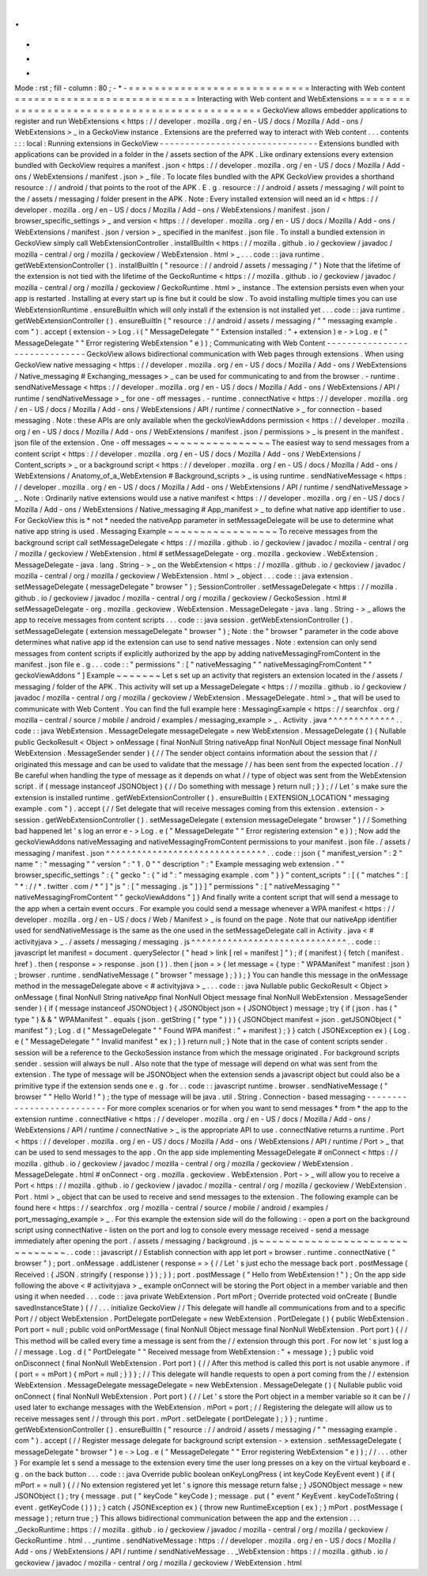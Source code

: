 .
.
-
*
-
Mode
:
rst
;
fill
-
column
:
80
;
-
*
-
=
=
=
=
=
=
=
=
=
=
=
=
=
=
=
=
=
=
=
=
=
=
=
=
=
=
=
=
Interacting
with
Web
content
=
=
=
=
=
=
=
=
=
=
=
=
=
=
=
=
=
=
=
=
=
=
=
=
=
=
=
=
Interacting
with
Web
content
and
WebExtensions
=
=
=
=
=
=
=
=
=
=
=
=
=
=
=
=
=
=
=
=
=
=
=
=
=
=
=
=
=
=
=
=
=
=
=
=
=
=
=
=
=
=
=
=
=
=
GeckoView
allows
embedder
applications
to
register
and
run
WebExtensions
<
https
:
/
/
developer
.
mozilla
.
org
/
en
-
US
/
docs
/
Mozilla
/
Add
-
ons
/
WebExtensions
>
_
in
a
GeckoView
instance
.
Extensions
are
the
preferred
way
to
interact
with
Web
content
.
.
.
contents
:
:
:
local
:
Running
extensions
in
GeckoView
-
-
-
-
-
-
-
-
-
-
-
-
-
-
-
-
-
-
-
-
-
-
-
-
-
-
-
-
-
-
-
Extensions
bundled
with
applications
can
be
provided
in
a
folder
in
the
/
assets
section
of
the
APK
.
Like
ordinary
extensions
every
extension
bundled
with
GeckoView
requires
a
manifest
.
json
<
https
:
/
/
developer
.
mozilla
.
org
/
en
-
US
/
docs
/
Mozilla
/
Add
-
ons
/
WebExtensions
/
manifest
.
json
>
_
file
.
To
locate
files
bundled
with
the
APK
GeckoView
provides
a
shorthand
resource
:
/
/
android
/
that
points
to
the
root
of
the
APK
.
E
.
g
.
resource
:
/
/
android
/
assets
/
messaging
/
will
point
to
the
/
assets
/
messaging
/
folder
present
in
the
APK
.
Note
:
Every
installed
extension
will
need
an
id
<
https
:
/
/
developer
.
mozilla
.
org
/
en
-
US
/
docs
/
Mozilla
/
Add
-
ons
/
WebExtensions
/
manifest
.
json
/
browser_specific_settings
>
_
and
version
<
https
:
/
/
developer
.
mozilla
.
org
/
en
-
US
/
docs
/
Mozilla
/
Add
-
ons
/
WebExtensions
/
manifest
.
json
/
version
>
_
specified
in
the
manifest
.
json
file
.
To
install
a
bundled
extension
in
GeckoView
simply
call
WebExtensionController
.
installBuiltIn
<
https
:
/
/
mozilla
.
github
.
io
/
geckoview
/
javadoc
/
mozilla
-
central
/
org
/
mozilla
/
geckoview
/
WebExtension
.
html
>
_
.
.
.
code
:
:
java
runtime
.
getWebExtensionController
(
)
.
installBuiltIn
(
"
resource
:
/
/
android
/
assets
/
messaging
/
"
)
Note
that
the
lifetime
of
the
extension
is
not
tied
with
the
lifetime
of
the
GeckoRuntime
<
https
:
/
/
mozilla
.
github
.
io
/
geckoview
/
javadoc
/
mozilla
-
central
/
org
/
mozilla
/
geckoview
/
GeckoRuntime
.
html
>
_
instance
.
The
extension
persists
even
when
your
app
is
restarted
.
Installing
at
every
start
up
is
fine
but
it
could
be
slow
.
To
avoid
installing
multiple
times
you
can
use
WebExtensionRuntime
.
ensureBuiltIn
which
will
only
install
if
the
extension
is
not
installed
yet
.
.
.
code
:
:
java
runtime
.
getWebExtensionController
(
)
.
ensureBuiltIn
(
"
resource
:
/
/
android
/
assets
/
messaging
/
"
"
messaging
example
.
com
"
)
.
accept
(
extension
-
>
Log
.
i
(
"
MessageDelegate
"
"
Extension
installed
:
"
+
extension
)
e
-
>
Log
.
e
(
"
MessageDelegate
"
"
Error
registering
WebExtension
"
e
)
)
;
Communicating
with
Web
Content
-
-
-
-
-
-
-
-
-
-
-
-
-
-
-
-
-
-
-
-
-
-
-
-
-
-
-
-
-
-
GeckoView
allows
bidirectional
communication
with
Web
pages
through
extensions
.
When
using
GeckoView
native
messaging
<
https
:
/
/
developer
.
mozilla
.
org
/
en
-
US
/
docs
/
Mozilla
/
Add
-
ons
/
WebExtensions
/
Native_messaging
#
Exchanging_messages
>
_
can
be
used
for
communicating
to
and
from
the
browser
.
-
runtime
.
sendNativeMessage
<
https
:
/
/
developer
.
mozilla
.
org
/
en
-
US
/
docs
/
Mozilla
/
Add
-
ons
/
WebExtensions
/
API
/
runtime
/
sendNativeMessage
>
_
for
one
-
off
messages
.
-
runtime
.
connectNative
<
https
:
/
/
developer
.
mozilla
.
org
/
en
-
US
/
docs
/
Mozilla
/
Add
-
ons
/
WebExtensions
/
API
/
runtime
/
connectNative
>
_
for
connection
-
based
messaging
.
Note
:
these
APIs
are
only
available
when
the
geckoViewAddons
permission
<
https
:
/
/
developer
.
mozilla
.
org
/
en
-
US
/
docs
/
Mozilla
/
Add
-
ons
/
WebExtensions
/
manifest
.
json
/
permissions
>
_
is
present
in
the
manifest
.
json
file
of
the
extension
.
One
-
off
messages
~
~
~
~
~
~
~
~
~
~
~
~
~
~
~
~
The
easiest
way
to
send
messages
from
a
content
script
<
https
:
/
/
developer
.
mozilla
.
org
/
en
-
US
/
docs
/
Mozilla
/
Add
-
ons
/
WebExtensions
/
Content_scripts
>
_
or
a
background
script
<
https
:
/
/
developer
.
mozilla
.
org
/
en
-
US
/
docs
/
Mozilla
/
Add
-
ons
/
WebExtensions
/
Anatomy_of_a_WebExtension
#
Background_scripts
>
_
is
using
runtime
.
sendNativeMessage
<
https
:
/
/
developer
.
mozilla
.
org
/
en
-
US
/
docs
/
Mozilla
/
Add
-
ons
/
WebExtensions
/
API
/
runtime
/
sendNativeMessage
>
_
.
Note
:
Ordinarily
native
extensions
would
use
a
native
manifest
<
https
:
/
/
developer
.
mozilla
.
org
/
en
-
US
/
docs
/
Mozilla
/
Add
-
ons
/
WebExtensions
/
Native_messaging
#
App_manifest
>
_
to
define
what
native
app
identifier
to
use
.
For
GeckoView
this
is
*
not
*
needed
the
nativeApp
parameter
in
setMessageDelegate
will
be
use
to
determine
what
native
app
string
is
used
.
Messaging
Example
~
~
~
~
~
~
~
~
~
~
~
~
~
~
~
~
~
To
receive
messages
from
the
background
script
call
setMessageDelegate
<
https
:
/
/
mozilla
.
github
.
io
/
geckoview
/
javadoc
/
mozilla
-
central
/
org
/
mozilla
/
geckoview
/
WebExtension
.
html
#
setMessageDelegate
-
org
.
mozilla
.
geckoview
.
WebExtension
.
MessageDelegate
-
java
.
lang
.
String
-
>
_
on
the
WebExtension
<
https
:
/
/
mozilla
.
github
.
io
/
geckoview
/
javadoc
/
mozilla
-
central
/
org
/
mozilla
/
geckoview
/
WebExtension
.
html
>
_
object
.
.
.
code
:
:
java
extension
.
setMessageDelegate
(
messageDelegate
"
browser
"
)
;
SessionController
.
setMessageDelegate
<
https
:
/
/
mozilla
.
github
.
io
/
geckoview
/
javadoc
/
mozilla
-
central
/
org
/
mozilla
/
geckoview
/
GeckoSession
.
html
#
setMessageDelegate
-
org
.
mozilla
.
geckoview
.
WebExtension
.
MessageDelegate
-
java
.
lang
.
String
-
>
_
allows
the
app
to
receive
messages
from
content
scripts
.
.
.
code
:
:
java
session
.
getWebExtensionController
(
)
.
setMessageDelegate
(
extension
messageDelegate
"
browser
"
)
;
Note
:
the
"
browser
"
parameter
in
the
code
above
determines
what
native
app
id
the
extension
can
use
to
send
native
messages
.
Note
:
extension
can
only
send
messages
from
content
scripts
if
explicitly
authorized
by
the
app
by
adding
nativeMessagingFromContent
in
the
manifest
.
json
file
e
.
g
.
.
.
code
:
:
"
permissions
"
:
[
"
nativeMessaging
"
"
nativeMessagingFromContent
"
"
geckoViewAddons
"
]
Example
~
~
~
~
~
~
~
Let
s
set
up
an
activity
that
registers
an
extension
located
in
the
/
assets
/
messaging
/
folder
of
the
APK
.
This
activity
will
set
up
a
MessageDelegate
<
https
:
/
/
mozilla
.
github
.
io
/
geckoview
/
javadoc
/
mozilla
-
central
/
org
/
mozilla
/
geckoview
/
WebExtension
.
MessageDelegate
.
html
>
_
that
will
be
used
to
communicate
with
Web
Content
.
You
can
find
the
full
example
here
:
MessagingExample
<
https
:
/
/
searchfox
.
org
/
mozilla
-
central
/
source
/
mobile
/
android
/
examples
/
messaging_example
>
_
.
Activity
.
java
^
^
^
^
^
^
^
^
^
^
^
^
^
.
.
code
:
:
java
WebExtension
.
MessageDelegate
messageDelegate
=
new
WebExtension
.
MessageDelegate
(
)
{
Nullable
public
GeckoResult
<
Object
>
onMessage
(
final
NonNull
String
nativeApp
final
NonNull
Object
message
final
NonNull
WebExtension
.
MessageSender
sender
)
{
/
/
The
sender
object
contains
information
about
the
session
that
/
/
originated
this
message
and
can
be
used
to
validate
that
the
message
/
/
has
been
sent
from
the
expected
location
.
/
/
Be
careful
when
handling
the
type
of
message
as
it
depends
on
what
/
/
type
of
object
was
sent
from
the
WebExtension
script
.
if
(
message
instanceof
JSONObject
)
{
/
/
Do
something
with
message
}
return
null
;
}
}
;
/
/
Let
'
s
make
sure
the
extension
is
installed
runtime
.
getWebExtensionController
(
)
.
ensureBuiltIn
(
EXTENSION_LOCATION
"
messaging
example
.
com
"
)
.
accept
(
/
/
Set
delegate
that
will
receive
messages
coming
from
this
extension
.
extension
-
>
session
.
getWebExtensionController
(
)
.
setMessageDelegate
(
extension
messageDelegate
"
browser
"
)
/
/
Something
bad
happened
let
'
s
log
an
error
e
-
>
Log
.
e
(
"
MessageDelegate
"
"
Error
registering
extension
"
e
)
)
;
Now
add
the
geckoViewAddons
nativeMessaging
and
nativeMessagingFromContent
permissions
to
your
manifest
.
json
file
.
/
assets
/
messaging
/
manifest
.
json
^
^
^
^
^
^
^
^
^
^
^
^
^
^
^
^
^
^
^
^
^
^
^
^
^
^
^
^
^
^
^
.
.
code
:
:
json
{
"
manifest_version
"
:
2
"
name
"
:
"
messaging
"
"
version
"
:
"
1
.
0
"
"
description
"
:
"
Example
messaging
web
extension
.
"
"
browser_specific_settings
"
:
{
"
gecko
"
:
{
"
id
"
:
"
messaging
example
.
com
"
}
}
"
content_scripts
"
:
[
{
"
matches
"
:
[
"
*
:
/
/
*
.
twitter
.
com
/
*
"
]
"
js
"
:
[
"
messaging
.
js
"
]
}
]
"
permissions
"
:
[
"
nativeMessaging
"
"
nativeMessagingFromContent
"
"
geckoViewAddons
"
]
}
And
finally
write
a
content
script
that
will
send
a
message
to
the
app
when
a
certain
event
occurs
.
For
example
you
could
send
a
message
whenever
a
WPA
manifest
<
https
:
/
/
developer
.
mozilla
.
org
/
en
-
US
/
docs
/
Web
/
Manifest
>
_
is
found
on
the
page
.
Note
that
our
nativeApp
identifier
used
for
sendNativeMessage
is
the
same
as
the
one
used
in
the
setMessageDelegate
call
in
Activity
.
java
<
#
activityjava
>
_
.
/
assets
/
messaging
/
messaging
.
js
^
^
^
^
^
^
^
^
^
^
^
^
^
^
^
^
^
^
^
^
^
^
^
^
^
^
^
^
^
^
.
.
code
:
:
javascript
let
manifest
=
document
.
querySelector
(
"
head
>
link
[
rel
=
manifest
]
"
)
;
if
(
manifest
)
{
fetch
(
manifest
.
href
)
.
then
(
response
=
>
response
.
json
(
)
)
.
then
(
json
=
>
{
let
message
=
{
type
:
"
WPAManifest
"
manifest
:
json
}
;
browser
.
runtime
.
sendNativeMessage
(
"
browser
"
message
)
;
}
)
;
}
You
can
handle
this
message
in
the
onMessage
method
in
the
messageDelegate
above
<
#
activityjava
>
_
.
.
.
code
:
:
java
Nullable
public
GeckoResult
<
Object
>
onMessage
(
final
NonNull
String
nativeApp
final
NonNull
Object
message
final
NonNull
WebExtension
.
MessageSender
sender
)
{
if
(
message
instanceof
JSONObject
)
{
JSONObject
json
=
(
JSONObject
)
message
;
try
{
if
(
json
.
has
(
"
type
"
)
&
&
"
WPAManifest
"
.
equals
(
json
.
getString
(
"
type
"
)
)
)
{
JSONObject
manifest
=
json
.
getJSONObject
(
"
manifest
"
)
;
Log
.
d
(
"
MessageDelegate
"
"
Found
WPA
manifest
:
"
+
manifest
)
;
}
}
catch
(
JSONException
ex
)
{
Log
.
e
(
"
MessageDelegate
"
"
Invalid
manifest
"
ex
)
;
}
}
return
null
;
}
Note
that
in
the
case
of
content
scripts
sender
.
session
will
be
a
reference
to
the
GeckoSession
instance
from
which
the
message
originated
.
For
background
scripts
sender
.
session
will
always
be
null
.
Also
note
that
the
type
of
message
will
depend
on
what
was
sent
from
the
extension
.
The
type
of
message
will
be
JSONObject
when
the
extension
sends
a
javascript
object
but
could
also
be
a
primitive
type
if
the
extension
sends
one
e
.
g
.
for
.
.
code
:
:
javascript
runtime
.
browser
.
sendNativeMessage
(
"
browser
"
"
Hello
World
!
"
)
;
the
type
of
message
will
be
java
.
util
.
String
.
Connection
-
based
messaging
-
-
-
-
-
-
-
-
-
-
-
-
-
-
-
-
-
-
-
-
-
-
-
-
-
-
For
more
complex
scenarios
or
for
when
you
want
to
send
messages
*
from
*
the
app
to
the
extension
runtime
.
connectNative
<
https
:
/
/
developer
.
mozilla
.
org
/
en
-
US
/
docs
/
Mozilla
/
Add
-
ons
/
WebExtensions
/
API
/
runtime
/
connectNative
>
_
is
the
appropriate
API
to
use
.
connectNative
returns
a
runtime
.
Port
<
https
:
/
/
developer
.
mozilla
.
org
/
en
-
US
/
docs
/
Mozilla
/
Add
-
ons
/
WebExtensions
/
API
/
runtime
/
Port
>
_
that
can
be
used
to
send
messages
to
the
app
.
On
the
app
side
implementing
MessageDelegate
#
onConnect
<
https
:
/
/
mozilla
.
github
.
io
/
geckoview
/
javadoc
/
mozilla
-
central
/
org
/
mozilla
/
geckoview
/
WebExtension
.
MessageDelegate
.
html
#
onConnect
-
org
.
mozilla
.
geckoview
.
WebExtension
.
Port
-
>
_
will
allow
you
to
receive
a
Port
<
https
:
/
/
mozilla
.
github
.
io
/
geckoview
/
javadoc
/
mozilla
-
central
/
org
/
mozilla
/
geckoview
/
WebExtension
.
Port
.
html
>
_
object
that
can
be
used
to
receive
and
send
messages
to
the
extension
.
The
following
example
can
be
found
here
<
https
:
/
/
searchfox
.
org
/
mozilla
-
central
/
source
/
mobile
/
android
/
examples
/
port_messaging_example
>
_
.
For
this
example
the
extension
side
will
do
the
following
:
-
open
a
port
on
the
background
script
using
connectNative
-
listen
on
the
port
and
log
to
console
every
message
received
-
send
a
message
immediately
after
opening
the
port
.
/
assets
/
messaging
/
background
.
js
~
~
~
~
~
~
~
~
~
~
~
~
~
~
~
~
~
~
~
~
~
~
~
~
~
~
~
~
~
~
~
.
.
code
:
:
javascript
/
/
Establish
connection
with
app
let
port
=
browser
.
runtime
.
connectNative
(
"
browser
"
)
;
port
.
onMessage
.
addListener
(
response
=
>
{
/
/
Let
'
s
just
echo
the
message
back
port
.
postMessage
(
Received
:
{
JSON
.
stringify
(
response
)
}
)
;
}
)
;
port
.
postMessage
(
"
Hello
from
WebExtension
!
"
)
;
On
the
app
side
following
the
above
<
#
activityjava
>
_
example
onConnect
will
be
storing
the
Port
object
in
a
member
variable
and
then
using
it
when
needed
.
.
.
code
:
:
java
private
WebExtension
.
Port
mPort
;
Override
protected
void
onCreate
(
Bundle
savedInstanceState
)
{
/
/
.
.
.
initialize
GeckoView
/
/
This
delegate
will
handle
all
communications
from
and
to
a
specific
Port
/
/
object
WebExtension
.
PortDelegate
portDelegate
=
new
WebExtension
.
PortDelegate
(
)
{
public
WebExtension
.
Port
port
=
null
;
public
void
onPortMessage
(
final
NonNull
Object
message
final
NonNull
WebExtension
.
Port
port
)
{
/
/
This
method
will
be
called
every
time
a
message
is
sent
from
the
/
/
extension
through
this
port
.
For
now
let
'
s
just
log
a
/
/
message
.
Log
.
d
(
"
PortDelegate
"
"
Received
message
from
WebExtension
:
"
+
message
)
;
}
public
void
onDisconnect
(
final
NonNull
WebExtension
.
Port
port
)
{
/
/
After
this
method
is
called
this
port
is
not
usable
anymore
.
if
(
port
=
=
mPort
)
{
mPort
=
null
;
}
}
}
;
/
/
This
delegate
will
handle
requests
to
open
a
port
coming
from
the
/
/
extension
WebExtension
.
MessageDelegate
messageDelegate
=
new
WebExtension
.
MessageDelegate
(
)
{
Nullable
public
void
onConnect
(
final
NonNull
WebExtension
.
Port
port
)
{
/
/
Let
'
s
store
the
Port
object
in
a
member
variable
so
it
can
be
/
/
used
later
to
exchange
messages
with
the
WebExtension
.
mPort
=
port
;
/
/
Registering
the
delegate
will
allow
us
to
receive
messages
sent
/
/
through
this
port
.
mPort
.
setDelegate
(
portDelegate
)
;
}
}
;
runtime
.
getWebExtensionController
(
)
.
ensureBuiltIn
(
"
resource
:
/
/
android
/
assets
/
messaging
/
"
"
messaging
example
.
com
"
)
.
accept
(
/
/
Register
message
delegate
for
background
script
extension
-
>
extension
.
setMessageDelegate
(
messageDelegate
"
browser
"
)
e
-
>
Log
.
e
(
"
MessageDelegate
"
"
Error
registering
WebExtension
"
e
)
)
;
/
/
.
.
.
other
}
For
example
let
s
send
a
message
to
the
extension
every
time
the
user
long
presses
on
a
key
on
the
virtual
keyboard
e
.
g
.
on
the
back
button
.
.
.
code
:
:
java
Override
public
boolean
onKeyLongPress
(
int
keyCode
KeyEvent
event
)
{
if
(
mPort
=
=
null
)
{
/
/
No
extension
registered
yet
let
'
s
ignore
this
message
return
false
;
}
JSONObject
message
=
new
JSONObject
(
)
;
try
{
message
.
put
(
"
keyCode
"
keyCode
)
;
message
.
put
(
"
event
"
KeyEvent
.
keyCodeToString
(
event
.
getKeyCode
(
)
)
)
;
}
catch
(
JSONException
ex
)
{
throw
new
RuntimeException
(
ex
)
;
}
mPort
.
postMessage
(
message
)
;
return
true
;
}
This
allows
bidirectional
communication
between
the
app
and
the
extension
.
.
.
_GeckoRuntime
:
https
:
/
/
mozilla
.
github
.
io
/
geckoview
/
javadoc
/
mozilla
-
central
/
org
/
mozilla
/
geckoview
/
GeckoRuntime
.
html
.
.
_runtime
.
sendNativeMessage
:
https
:
/
/
developer
.
mozilla
.
org
/
en
-
US
/
docs
/
Mozilla
/
Add
-
ons
/
WebExtensions
/
API
/
runtime
/
sendNativeMessage
.
.
_WebExtension
:
https
:
/
/
mozilla
.
github
.
io
/
geckoview
/
javadoc
/
mozilla
-
central
/
org
/
mozilla
/
geckoview
/
WebExtension
.
html
